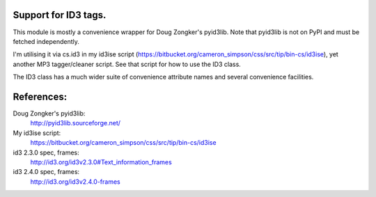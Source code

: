 Support for ID3 tags.
=====================

This module is mostly a convenience wrapper for Doug Zongker's pyid3lib. Note that pyid3lib is not on PyPI and must be fetched independently.

I'm utilising it via cs.id3 in my id3ise script (https://bitbucket.org/cameron_simpson/css/src/tip/bin-cs/id3ise), yet another MP3 tagger/cleaner script. See that script for how to use the ID3 class.

The ID3 class has a much wider suite of convenience attribute names and several convenience facilities.

References:
===========

Doug Zongker's pyid3lib:
    http://pyid3lib.sourceforge.net/

My id3ise script:
    https://bitbucket.org/cameron_simpson/css/src/tip/bin-cs/id3ise

id3 2.3.0 spec, frames:
    http://id3.org/id3v2.3.0#Text_information_frames

id3 2.4.0 spec, frames:
    http://id3.org/id3v2.4.0-frames
